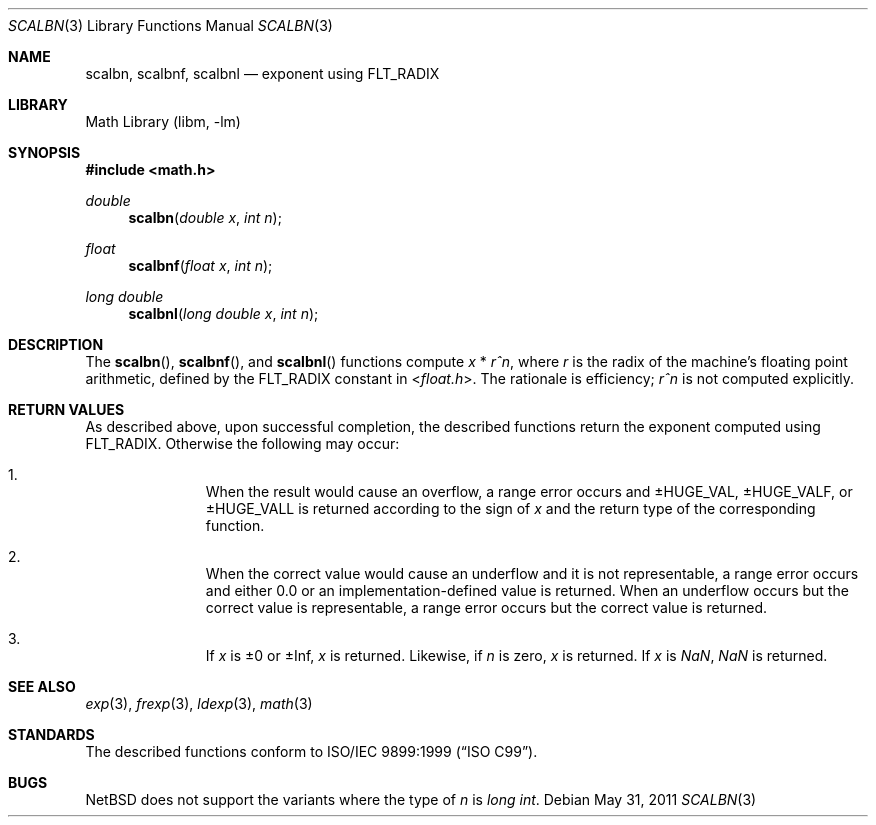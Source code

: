 .\" $NetBSD: scalbn.3,v 1.1 2011/08/06 10:51:26 jruoho Exp $
.\"
.\" Copyright (c) 2011 Jukka Ruohonen <jruohonen@iki.fi>
.\" All rights reserved.
.\"
.\" Redistribution and use in source and binary forms, with or without
.\" modification, are permitted provided that the following conditions
.\" are met:
.\" 1. Redistributions of source code must retain the above copyright
.\"    notice, this list of conditions and the following disclaimer.
.\" 2. Redistributions in binary form must reproduce the above copyright
.\"    notice, this list of conditions and the following disclaimer in the
.\"    documentation and/or other materials provided with the distribution.
.\"
.\" THIS SOFTWARE IS PROVIDED BY THE NETBSD FOUNDATION, INC. AND CONTRIBUTORS
.\" ``AS IS'' AND ANY EXPRESS OR IMPLIED WARRANTIES, INCLUDING, BUT NOT LIMITED
.\" TO, THE IMPLIED WARRANTIES OF MERCHANTABILITY AND FITNESS FOR A PARTICULAR
.\" PURPOSE ARE DISCLAIMED.  IN NO EVENT SHALL THE FOUNDATION OR CONTRIBUTORS
.\" BE LIABLE FOR ANY DIRECT, INDIRECT, INCIDENTAL, SPECIAL, EXEMPLARY, OR
.\" CONSEQUENTIAL DAMAGES (INCLUDING, BUT NOT LIMITED TO, PROCUREMENT OF
.\" SUBSTITUTE GOODS OR SERVICES; LOSS OF USE, DATA, OR PROFITS; OR BUSINESS
.\" INTERRUPTION) HOWEVER CAUSED AND ON ANY THEORY OF LIABILITY, WHETHER IN
.\" CONTRACT, STRICT LIABILITY, OR TORT (INCLUDING NEGLIGENCE OR OTHERWISE)
.\" ARISING IN ANY WAY OUT OF THE USE OF THIS SOFTWARE, EVEN IF ADVISED OF THE
.\" POSSIBILITY OF SUCH DAMAGE.
.\"
.Dd May 31, 2011
.Dt SCALBN 3
.Os
.Sh NAME
.Nm scalbn ,
.Nm scalbnf ,
.Nm scalbnl
.Nd exponent using FLT_RADIX
.Sh LIBRARY
.Lb libm
.Sh SYNOPSIS
.In math.h
.Ft double
.Fn scalbn "double x" "int n"
.Ft float
.Fn scalbnf "float x" "int n"
.Ft long double
.Fn scalbnl "long double x" "int n"
.Sh DESCRIPTION
The
.Fn scalbn ,
.Fn scalbnf ,
and
.Fn scalbnl
functions compute
.Fa x
*
.Fa r^n ,
where
.Fa r
is the radix of the machine's floating point arithmetic, defined by the
.Dv FLT_RADIX
constant in
.In float.h .
The rationale is efficiency;
.Fa r^n
is not computed explicitly.
.Sh RETURN VALUES
As described above, upon successful completion, the described functions return
the exponent computed using
.Dv FLT_RADIX .
Otherwise the following may occur:
.Pp
.Bl -enum -offset indent
.It
When the result would cause an overflow, a range error occurs and
.Dv \*(Pm\*HHUGE_VAL ,
.Dv \*(Pm\*HHUGE_VALF ,
or
.Dv \*(Pm\*HHUGE_VALL
is returned according to the sign of
.Fa x
and the return type of the corresponding function.
.It
When the correct value would cause an underflow
and it is not representable, a range error occurs and
either 0.0 or an implementation-defined value is returned.
When an underflow occurs but the correct value is representable,
a range error occurs but the correct value is returned.
.It
If
.Fa x
is \*(Pm0 or \*(Pm\Inf,
.Fa x
is returned.
Likewise, if
.Fa n
is zero,
.Fa x
is returned.
If
.Fa x
is \*(Na, \*(Na is returned.
.El
.Sh SEE ALSO
.Xr exp 3 ,
.Xr frexp 3 ,
.Xr ldexp 3 ,
.Xr math 3
.Sh STANDARDS
The described functions conform to
.St -isoC-99 .
.Sh BUGS
.Nx
does not support the variants where the type of
.Fa n
is
.Ft long int .
